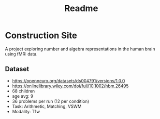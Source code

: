 #+title: Readme

* Construction Site
A project exploring number and algebra representations in the human brain using fMRI data.

** Dataset
- https://openneuro.org/datasets/ds004791/versions/1.0.0
- https://onlinelibrary.wiley.com/doi/full/10.1002/hbm.26495
- 68 children
- age avg: 9
- 36 problems per run (12 per condition)
- Task: Arithmetic, Matching, VSWM
- Modality: T1w
